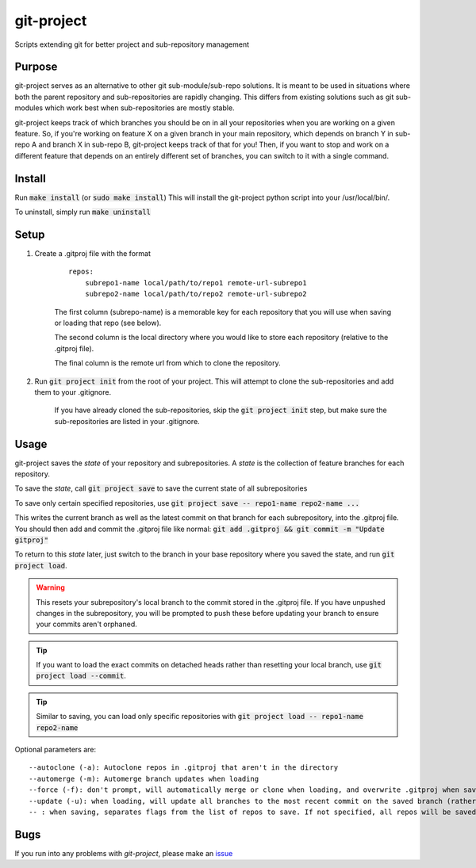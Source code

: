 ###########
git-project
###########

.. image:: https://travis-ci.org/aranzgeo/git-project.svg?branch=master&branch=master
    :target: https://travis-ci.org/aranzgeo/git-project

Scripts extending git for better project and sub-repository management

*******
Purpose
*******

git-project serves as an alternative to other git sub-module/sub-repo solutions.
It is meant to be used in situations where both the parent repository and sub-repositories
are rapidly changing. This differs from existing solutions such as git sub-modules which work
best when sub-repositories are mostly stable.

git-project keeps track of which branches you should be on in all your repositories when you are working
on a given feature. So, if you're working on feature X on a given branch in your main repository, which depends
on branch Y in sub-repo A and branch X in sub-repo B, git-project keeps track of that for you! Then, if you want
to stop and work on a different feature that depends on an entirely different set of branches, you can switch to it
with a single command.


*******
Install
*******

Run :code:`make install` (or :code:`sudo make install`)
This will install the git-project python script into your /usr/local/bin/.

To uninstall, simply run :code:`make uninstall`

*****
Setup
*****

1. Create a .gitproj file with the format

    ::

        repos:
            subrepo1-name local/path/to/repo1 remote-url-subrepo1
            subrepo2-name local/path/to/repo2 remote-url-subrepo2

    The first column (subrepo-name) is a memorable key for each repository that you will use when saving or loading that repo (see below).

    The second column is the local directory where you would like to store each repository (relative to the .gitproj file).

    The final column is the remote url from which to clone the repository.

2. Run :code:`git project init` from the root of your project. This will attempt to clone the sub-repositories and add them to your .gitignore. 

    If you have already cloned the sub-repositories, skip the :code:`git project init` step, but make sure the sub-repositories are listed in your .gitignore.


*****
Usage
*****

git-project saves the *state* of your repository and subrepositories. A *state* is the collection of feature branches for
each repository.

To save the *state*, call :code:`git project save` to save the current state of all subrepositories 

To save only certain specified repositories, use :code:`git project save -- repo1-name repo2-name ...` 

This writes the current branch as well as the latest commit on that branch for each subrepository, into the .gitproj file.
You should then add and commit the .gitproj file like normal: :code:`git add .gitproj && git commit -m "Update gitproj"`

To return to this *state* later, just switch to the branch in your base repository where you saved the state, and run :code:`git project load`. 

.. warning::
    This resets your subrepository's local branch to the commit stored in the .gitproj file. If you have unpushed changes in the subrepository, you will be prompted to push these before updating your branch to ensure your commits aren't orphaned.

.. tip::
    If you want to load the exact commits on detached heads rather than resetting your local branch, use :code:`git project load --commit`.

.. tip::
    Similar to saving, you can load only specific repositories with :code:`git project load -- repo1-name repo2-name`

Optional parameters are:

::

    --autoclone (-a): Autoclone repos in .gitproj that aren't in the directory
    --automerge (-m): Automerge branch updates when loading
    --force (-f): don't prompt, will automatically merge or clone when loading, and overwrite .gitproj when saving
    --update (-u): when loading, will update all branches to the most recent commit on the saved branch (rather than the saved commit).
    -- : when saving, separates flags from the list of repos to save. If not specified, all repos will be saved


****
Bugs
****

If you run into any problems with `git-project`, please make an
`issue <https://github.com/aranzgeo/git-project/issues>`_
